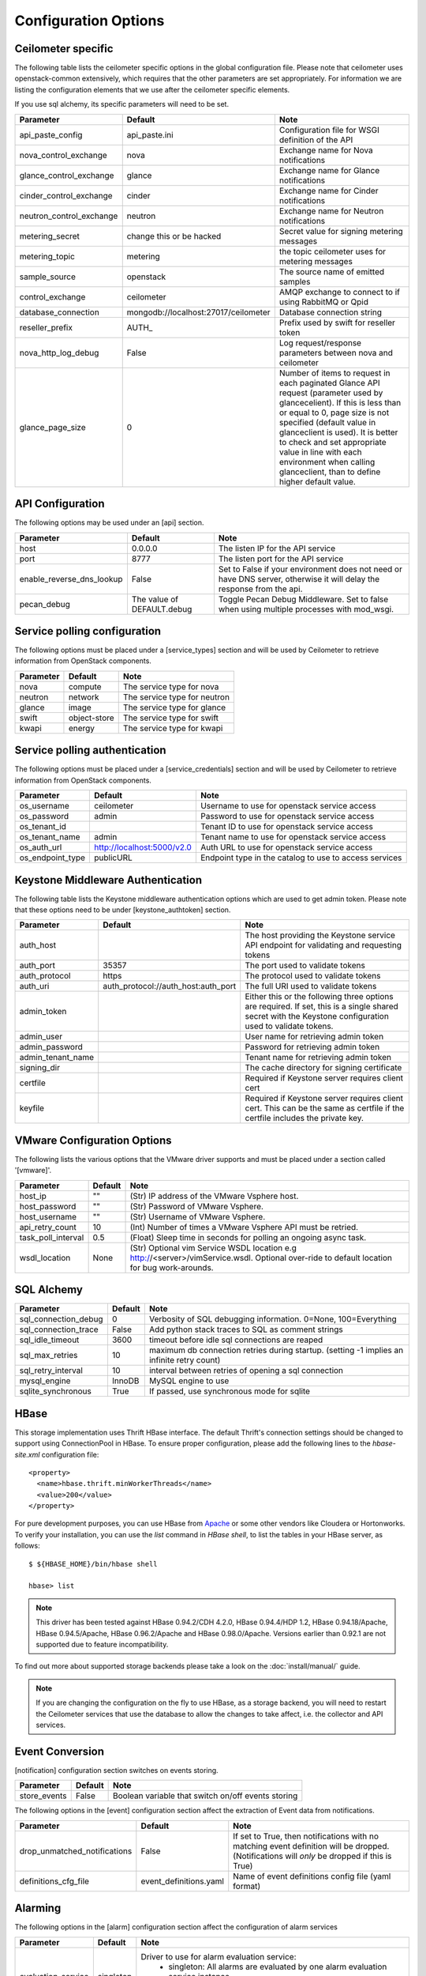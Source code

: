 ..
      Copyright 2012 New Dream Network, LLC (DreamHost)

      Licensed under the Apache License, Version 2.0 (the "License"); you may
      not use this file except in compliance with the License. You may obtain
      a copy of the License at

          http://www.apache.org/licenses/LICENSE-2.0

      Unless required by applicable law or agreed to in writing, software
      distributed under the License is distributed on an "AS IS" BASIS, WITHOUT
      WARRANTIES OR CONDITIONS OF ANY KIND, either express or implied. See the
      License for the specific language governing permissions and limitations
      under the License.

=======================
 Configuration Options
=======================

Ceilometer specific
===================

The following table lists the ceilometer specific options in the global configuration file.
Please note that ceilometer uses openstack-common extensively, which requires that
the other parameters are set appropriately. For information we are listing the configuration
elements that we use after the ceilometer specific elements.

If you use sql alchemy, its specific parameters will need to be set.


===============================  ====================================  ==============================================================
Parameter                        Default                               Note
===============================  ====================================  ==============================================================
api_paste_config                 api_paste.ini                         Configuration file for WSGI definition of the API
nova_control_exchange            nova                                  Exchange name for Nova notifications
glance_control_exchange          glance                                Exchange name for Glance notifications
cinder_control_exchange          cinder                                Exchange name for Cinder notifications
neutron_control_exchange         neutron                               Exchange name for Neutron notifications
metering_secret                  change this or be hacked              Secret value for signing metering messages
metering_topic                   metering                              the topic ceilometer uses for metering messages
sample_source                    openstack                             The source name of emitted samples
control_exchange                 ceilometer                            AMQP exchange to connect to if using RabbitMQ or Qpid
database_connection              mongodb://localhost:27017/ceilometer  Database connection string
reseller_prefix                  AUTH\_                                Prefix used by swift for reseller token
nova_http_log_debug              False                                 Log request/response parameters between nova and ceilometer
glance_page_size                 0                                     Number of items to request in each paginated Glance API
                                                                       request (parameter used by glancecelient). If this is less
                                                                       than or equal to 0, page size is not specified (default value
                                                                       in glanceclient is used). It is better to check and set
                                                                       appropriate value in line with each environment when calling
                                                                       glanceclient, than to define higher default value.
===============================  ====================================  ==============================================================

API Configuration
=================

The following options may be used under an [api] section.

===============================  ====================================  ===============================================================
Parameter                        Default                               Note
===============================  ====================================  ===============================================================
host                             0.0.0.0                               The listen IP for the API service
port                             8777                                  The listen port for the API service
enable_reverse_dns_lookup        False                                 Set to False if your environment does not need or have DNS
                                                                       server, otherwise it will delay the response from the api.
pecan_debug                      The value of DEFAULT.debug            Toggle Pecan Debug Middleware. Set to false when using multiple
                                                                       processes with mod_wsgi.
===============================  ====================================  ===============================================================

Service polling configuration
==============================

The following options must be placed under a [service_types] section
and will be used by Ceilometer to retrieve information from OpenStack
components.

===============================  ====================================  ==============================================================
Parameter                        Default                               Note
===============================  ====================================  ==============================================================
nova                             compute                               The service type for nova
neutron                          network                               The service type for neutron
glance                           image                                 The service type for glance
swift                            object-store                          The service type for swift
kwapi                            energy                                The service type for kwapi
===============================  ====================================  ==============================================================

Service polling authentication
==============================

The following options must be placed under a [service_credentials] section
and will be used by Ceilometer to retrieve information from OpenStack
components.

===============================  ====================================  ==============================================================
Parameter                        Default                               Note
===============================  ====================================  ==============================================================
os_username                      ceilometer                            Username to use for openstack service access
os_password                      admin                                 Password to use for openstack service access
os_tenant_id                                                           Tenant ID to use for openstack service access
os_tenant_name                   admin                                 Tenant name to use for openstack service access
os_auth_url                      http://localhost:5000/v2.0            Auth URL to use for openstack service access
os_endpoint_type                 publicURL                             Endpoint type in the catalog to use to access services
===============================  ====================================  ==============================================================

Keystone Middleware Authentication
==================================

The following table lists the Keystone middleware authentication options which are used to get admin token.
Please note that these options need to be under [keystone_authtoken] section.

===============================  ====================================  ==============================================================
Parameter                        Default                               Note
===============================  ====================================  ==============================================================
auth_host                                                              The host providing the Keystone service API endpoint for
                                                                       validating and requesting tokens
auth_port                        35357                                 The port used to validate tokens
auth_protocol                    https                                 The protocol used to validate tokens
auth_uri                         auth_protocol://auth_host:auth_port   The full URI used to validate tokens
admin_token                                                            Either this or the following three options are required. If
                                                                       set, this is a single shared secret with the Keystone
                                                                       configuration used to validate tokens.
admin_user                                                             User name for retrieving admin token
admin_password                                                         Password for retrieving admin token
admin_tenant_name                                                      Tenant name for retrieving admin token
signing_dir                                                            The cache directory for signing certificate
certfile                                                               Required if Keystone server requires client cert
keyfile                                                                Required if Keystone server requires client cert. This can be
                                                                       the same as certfile if the certfile includes the private key.
===============================  ====================================  ==============================================================

VMware Configuration Options
============================

The following lists the various options that the VMware driver supports and must be placed
under a section called '[vmware]'.

==========================  ====================================  =================================================================
Parameter                   Default                               Note
==========================  ====================================  =================================================================
host_ip                     ""                                    (Str) IP address of the VMware Vsphere host.
host_password               ""                                    (Str) Password of VMware Vsphere.
host_username               ""                                    (Str) Username of VMware Vsphere.
api_retry_count             10                                    (Int) Number of times a VMware Vsphere API must be retried.
task_poll_interval          0.5                                   (Float) Sleep time in seconds for polling an ongoing async task.
wsdl_location               None                                  (Str) Optional vim Service WSDL location
                                                                  e.g http://<server>/vimService.wsdl. Optional over-ride to
                                                                  default location for bug work-arounds.
==========================  ====================================  =================================================================

SQL Alchemy
===========

==========================  ====================================  ==============================================================
Parameter                   Default                               Note
==========================  ====================================  ==============================================================
sql_connection_debug        0                                     Verbosity of SQL debugging information. 0=None, 100=Everything
sql_connection_trace        False                                 Add python stack traces to SQL as comment strings
sql_idle_timeout            3600                                  timeout before idle sql connections are reaped
sql_max_retries             10                                    maximum db connection retries during startup.
                                                                  (setting -1 implies an infinite retry count)
sql_retry_interval          10                                    interval between retries of opening a sql connection
mysql_engine                InnoDB                                MySQL engine to use
sqlite_synchronous          True                                  If passed, use synchronous mode for sqlite
==========================  ====================================  ==============================================================

HBase
===================

This storage implementation uses Thrift HBase interface. The default Thrift's
connection settings should be changed to support using ConnectionPool in HBase.
To ensure proper configuration, please add the following lines to the
`hbase-site.xml` configuration file::

    <property>
      <name>hbase.thrift.minWorkerThreads</name>
      <value>200</value>
    </property>

For pure development purposes, you can use HBase from Apache_ or some other
vendors like Cloudera or Hortonworks. To verify your installation, you can use
the `list` command in `HBase shell`, to list the tables in your
HBase server, as follows::

    $ ${HBASE_HOME}/bin/hbase shell

    hbase> list

.. note::
    This driver has been tested against HBase 0.94.2/CDH 4.2.0,
    HBase 0.94.4/HDP 1.2, HBase 0.94.18/Apache, HBase 0.94.5/Apache,
    HBase 0.96.2/Apache and HBase 0.98.0/Apache.
    Versions earlier than 0.92.1 are not supported due to feature incompatibility.

To find out more about supported storage backends please take a look on the
:doc:`install/manual/` guide.

.. note::

    If you are changing the configuration on the fly to use HBase, as a storage
    backend, you will need to restart the Ceilometer services that use the
    database to allow the changes to take affect, i.e. the collector and API
    services.

.. _Apache: https://hbase.apache.org/book/quickstart.html

Event Conversion
================

[notification] configuration section switches on events storing.

==================================  ======================================  ==============================================================
Parameter                           Default                                 Note
==================================  ======================================  ==============================================================
store_events                        False                                   Boolean variable that switch on/off events storing
==================================  ======================================  ==============================================================

The following options in the [event] configuration section affect the extraction of Event data from notifications.

==================================  ======================================  ==============================================================
Parameter                           Default                                 Note
==================================  ======================================  ==============================================================
drop_unmatched_notifications        False                                   If set to True, then notifications with no matching event
                                                                            definition will be dropped.
                                                                            (Notifications will *only* be dropped if this is True)
definitions_cfg_file                event_definitions.yaml                  Name of event definitions config file (yaml format)
==================================  ======================================  ==============================================================

Alarming
========

The following options in the [alarm] configuration section affect the configuration of alarm services

======================  ==============  ====================================================================================
Parameter               Default         Note
======================  ==============  ====================================================================================
evaluation_service      singleton       Driver to use for alarm evaluation service:
                                          * singleton:   All alarms are evaluated by one alarm evaluation service instance
                                          * partitioned: All alarms are dispatched across all alarm evaluation service
                                            instances to be evaluate
======================  ==============  ====================================================================================


Collector
=========

The following options in the [collector] configuration section affect the collector service

=====================================  ======================================  ==============================================================
Parameter                              Default                                 Note
=====================================  ======================================  ==============================================================
requeue_sample_on_dispatcher_error     False                                   Requeue the sample on the collector sample queue when the
                                                                               collector fails to dispatch it. This option is only valid if
                                                                               the sample comes from the notifier publisher
udp_address                            0.0.0.0                                 Address to which the UDP socket is bound. Set to an empty
                                                                               string to disable
udp_port                               4952                                    Port to which the UDP socket is bound
=====================================  ======================================  ==============================================================



General options
===============

The following is the list of openstack-common options that we use:

===========================  ====================================  ==============================================================
Parameter                    Default                               Note
===========================  ====================================  ==============================================================
default_notification_level   INFO                                  Default notification level for outgoing notifications
default_publisher_id         $host                                 Default publisher_id for outgoing notifications
bind_host                    0.0.0.0                               IP address to listen on
bind_port                    9292                                  Port numver to listen on
port                         5672                                  Rabbit MQ port to liste on
fake_rabbit                  False                                 If passed, use a fake RabbitMQ provider
publish_errors               False                                 publish error events
use_stderr                   True                                  Log output to standard error
logfile_mode                 0644                                  Default file mode used when creating log files
log_dir                                                            Log output to a per-service log file in named directory
log_file                                                           Log output to a named file
log_format                   date-time level name msg              Log format
log_date_format              YYYY-MM-DD hh:mm:ss                   Log date format
log_config                                                         Logging configuration file used. The options specified in that
                                                                    config file will override any other logging options specified
                                                                    in Ceilometer config file.
default_log_levels           ['amqplib=WARN',sqlalchemy=WARN,...]  Default log level per components
notification_topics          ['notifications', ]                   AMQP topic used for openstack notifications
enabled_apis                 ['ec2', 'osapi_compute']              List of APIs to enable by default
verbose                      False                                 Print more verbose output
debug                        False                                 Print debugging output
state_path                   currentdir                            Top-level directory for maintaining nova state
sqlite_db                    nova.sqlite                           file name for sqlite
sql_connection               sqlite:///$state_path/$sqlite_db      connection string for sql database
matchmaker_ringfile          /etc/nova/matchmaker_ring.json        Matchmaker ring file (JSON)
rpc_zmq_bind_address         '*'                                   ZeroMQ bind address
rpc_zmq_matchmaker           ceilometer.openstack.common.rpc.      MatchMaker drivers
                             matchmaker.MatchMakerLocalhost
rpc_zmq_port                 9501                                  ZeroMQ receiver listening port
rpc_zmq_port_pub             9502                                  ZeroMQ fanout publisher port
rpc_zmq_contexts             1                                     Number of ZeroMQ contexts
rpc_zmq_ipc_dir              /var/run/openstack                    Directory for holding IPC sockets
rabbit_port                  5672                                  The RabbitMQ broker port where a single node is used
rabbit_host                  localhost                             The RabbitMQ broker address where a single node is used
rabbit_hosts                 ['$rabbit_host:$rabbit_port']         The list of rabbit hosts to listen to
rabbit_userid                guest                                 the RabbitMQ userid
rabbit_password              guest                                 the RabbitMQ password
rabbit_virtual_host          /                                     the RabbitMQ virtual host
rabbit_retry_interval        1                                     how frequently to retry connecting with RabbitMQ
rabbit_retry_backoff         2                                     how long to backoff for between retries when connecting
rabbit_max_retries           0                                     maximum retries with trying to connect to RabbitMQ
                                                                   (the default of 0 implies an infinite retry count)
rabbit_durable_queues        False                                 use durable queues in RabbitMQ
rabbit_use_ssl               False                                 connect over SSL for RabbitMQ
rabbit_durable_queues        False                                 use durable queues in RabbitMQ
rabbit_ha_queues             False                                 use H/A queues in RabbitMQ (x-ha-policy: all).
kombu_ssl_version                                                  SSL version to use (valid only if SSL enabled)
kombu_ssl_keyfile                                                  SSL key file (valid only if SSL enabled)
kombu_ssl_certfile                                                 SSL cert file (valid only if SSL enabled)
kombu_ssl_ca_certs                                                 SSL certification authority file
qpid_hostname                localhost                             Qpid broker hostname
qpid_port                    5672                                  Qpid broker port
qpid_username                                                      Username for qpid connection
qpid_password                                                      Password for qpid connection
qpid_sasl_mechanisms                                               Space separated list of SASL mechanisms to use for auth
qpid_reconnect_timeout       0                                     Reconnection timeout in seconds
qpid_reconnect_limit         0                                     Max reconnections before giving up
qpid_reconnect_interval_min  0                                     Minimum seconds between reconnection attempts
qpid_reconnect_interval_max  0                                     Maximum seconds between reconnection attempts
qpid_reconnect_interval      0                                     Equivalent to setting max and min to the same value
qpid_heartbeat               60                                    Seconds between connection keepalive heartbeats
qpid_protocol                tcp                                   Transport to use, either 'tcp' or 'ssl'
qpid_reconnect               True                                  Automatically reconnect
qpid_tcp_nodelay             True                                  Disable Nagle algorithm
rpc_backend                  kombu                                 The messaging module to use, defaults to kombu.
rpc_thread_pool_size         64                                    Size of RPC thread pool
rpc_conn_pool_size           30                                    Size of RPC connection pool
rpc_response_timeout         60                                    Seconds to wait for a response from call or multicall
rpc_cast_timeout             30                                    Seconds to wait before a cast expires (TTL).
                                                                   Only supported by impl_zmq.
dispatchers                  database                              The list of dispatchers to process metering data.
===========================  ====================================  ==============================================================


Sample Configuration file
=========================

The sample configuration file for Ceilometer, named
etc/ceilometer/ceilometer.conf.sample, was removed from version control after
the Icehouse release. For more details, please read the file
etc/ceilometer/README-ceilometer.conf.txt. You can generate this sample
configuration file by running ``tox -e genconfig``.

.. note::
    tox version 1.7.0 and 1.7.1 have a `backward compatibility issue`_
    with OpenStack projects. If you meet the "tox.ConfigError: ConfigError:
    substitution key 'posargs' not found" problem, run
    ``sudo pip install -U "tox>=1.6.1,!=1.7.0,!=1.7.1"`` to get a proper
    version, then try ``tox -e genconfig`` again.

.. _`backward compatibility issue`: https://bitbucket.org/hpk42/tox/issue/150/posargs-configerror

.. _Pipeline-Configuration:

Pipelines
=========

Pipelines describe a coupling between sources of samples and the
corresponding sinks for transformation and publication of these
data.

A source is a producer of samples, in effect a set of pollsters and/or
notification handlers emitting samples for a set of matching meters.
See :doc:`contributing/plugins` and :ref:`plugins-and-containers` for
details on how to write and plug in your plugins.

Each source configuration encapsulates meter name matching, polling
interval determination, optional resource enumeration or discovery,
and mapping to one or more sinks for publication.

A sink on the other hand is a consumer of samples, providing logic for
the transformation and publication of samples emitted from related sources.
Each sink configuration is concerned `only` with the transformation rules
and publication conduits for samples.

In effect, a sink describes a chain of handlers. The chain starts with
zero or more transformers and ends with one or more publishers. The first
transformer in the chain is passed samples from the corresponding source,
takes some action such as deriving rate of change, performing unit conversion,
or aggregating, before passing the modified sample to next step.

The chains end with one or more publishers. This component makes it possible
to persist the data into storage through the message bus or to send it to one
or more external consumers. One chain can contain multiple publishers, see the
:ref:`multi-publisher` section.


Pipeline configuration
----------------------

Pipeline configuration by default, is stored in a separate configuration file,
called pipeline.yaml, next to the ceilometer.conf file. The pipeline
configuration file can be set in the *pipeline_cfg_file* parameter in
ceilometer.conf. Multiple chains can be defined in one configuration file.

The chain definition looks like the following::

    ---
    sources:
      - name: 'source name'
        interval: 'how often should the samples be injected into the pipeline'
        meters:
          - 'meter filter'
        resources:
          - 'list of resource URLs'
        discovery:
          - 'list of discoverers'
        sinks
          - 'sink name'
    sinks:
      - name: 'sink name'
        transformers: 'definition of transformers'
        publishers:
          - 'list of publishers'

The *name* parameter of a source is unrelated to anything else;
nothing references a source by name, and a source's name does not have
to match anything.

The *interval* parameter in the sources section should be defined in seconds. It
determines the cadence of sample injection into the pipeline, where samples are
produced under the direct control of an agent, i.e. via a polling cycle as opposed
to incoming notifications.

There are several ways to define the list of meters for a pipeline source. The
list of valid meters can be found in the :ref:`measurements` section. There is
a possibility to define all the meters, or just included or excluded meters,
with which a source should operate:

* To include all meters, use the '*' wildcard symbol.
* To define the list of meters, use either of the following:

  * To define the list of included meters, use the 'meter_name' syntax
  * To define the list of excluded meters, use the '!meter_name' syntax
  * For meters, which identify a complex Sample field, use the wildcard
    symbol to select all, e.g. for "instance:m1.tiny", use "instance:\*"

The above definition methods can be used in the following combinations:

* Only the wildcard symbol
* The list of included meters
* The list of excluded meters
* Wildcard symbol with the list of excluded meters

.. note::
    At least one of the above variations should be included in the meters
    section. Included and excluded meters cannot co-exist in the same
    pipeline. Wildcard and included meters cannot co-exist in the same
    pipeline definition section.

A given polling plugin is invoked according to each source section
whose *meters* parameter matches the plugin's meter name.  That is,
the matching source sections are combined by union, not intersection,
of the prescribed time series.

The optional *resources* section of a pipeline source allows a list of
static resource URLs to be configured. An amalgamated list of all
statically configured resources for a set of pipeline sources with a
common interval is passed to individual pollsters matching those pipelines.

The optional *discovery* section of a pipeline source contains the list of
discoverers. These discoverers can be used to dynamically discover the
resources to be polled by the pollsters defined in this pipeline. The name
of the discoverers should be the same as the related names of plugins in
setup.cfg.

If *resources* or *discovery* section is not set, the default value would
be an empty list. If both *resources* and *discovery* are set, the final
resources passed to the pollsters will be the combination of the dynamic
resources returned by the discoverers and the static resources defined
in the *resources* section. If there are some duplications between the
resources returned by the discoverers and those defined in the *resources*
section, the duplication will be removed before passing those resources
to the pollsters.

There are three ways a pollster can get a list of resources to poll, as the
following in descending order of precedence:

    1. From the per-pipeline configured discovery and/or static resources.
    2. From the per-pollster default discovery.
    3. From the per-agent default discovery.

The *transformers* section of a pipeline sink provides the possibility to add a
list of transformer definitions. The names of the transformers should be the same
as the names of the related extensions in setup.cfg. For a more detailed
description, please see the :ref:`transformers` section.

The *publishers* section contains the list of publishers, where the samples
data should be sent after the possible transformations. The names of the
publishers should be the same as the related names of the plugins in
setup.cfg.

The default configuration can be found in `pipeline.yaml`_.

.. _pipeline.yaml: https://git.openstack.org/cgit/openstack/ceilometer/tree/etc/ceilometer/pipeline.yaml

.. _publishers:

Publishers
++++++++++

The definition of publishers looks like::

    publishers:
        - udp://10.0.0.2:1234
        - rpc://?per_meter_topic=1
        - notifier://?policy=drop&max_queue_length=512

The udp publisher is configurable like this: *udp://<host>:<port>/*

The rpc publisher is configurable like this:
*rpc://?option1=value1&option2=value2*

Same thing for the notifier publisher:
*notifier://?option1=value1&option2=value2*

For rpc and notifier the options are:

- *per_meter_topic=1* to publish the samples on additional
  *<metering_topic>.<sample_name>* topic queue besides the *<metering_topic>*
  queue
- *policy=(default|drop|queue)* to configure the behavior when the publisher
  fails to send the samples, where the predefined values mean the following:

  - *default*, wait and block until the samples have been sent
  - *drop*, drop the samples which are failed to be sent
  - *queue*, create an in-memory queue and retry to send the samples on the
    queue on the next samples publishing (the queue length can be configured
    with *max_queue_length=1024*, 1024 is the default)

.. _transformers:

Transformers
************

The definition of transformers can contain the following fields::

    transformers:
        - name: 'name of the transformer'
          parameters:

The *parameters* section can contain transformer specific fields, like source
and target fields with different subfields in case of the rate_of_change,
which depends on the implementation of the transformer.

.. _rate_of_change_transformer:

Rate of change transformer
++++++++++++++++++++++++++

In the case of the transformer that creates the *cpu_util* meter, the definition
looks like the following::

    transformers:
        - name: "rate_of_change"
          parameters:
              target:
                  name: "cpu_util"
                  unit: "%"
                  type: "gauge"
                  scale: "100.0 / (10**9 * (resource_metadata.cpu_number or 1))"

The *rate_of_change* transformer generates the *cpu_util* meter from the
sample values of the *cpu* counter, which represents cumulative CPU time in
nanoseconds. The transformer definition above defines a scale factor (for
nanoseconds, multiple CPUs, etc.), which is applied before the transformation
derives a sequence of gauge samples with unit '%', from the original values
of the *cpu* meter.

The definition for the disk I/O rate, which is also generated by the
*rate_of_change* transformer::

    transformers:
        - name: "rate_of_change"
          parameters:
              source:
                  map_from:
                      name: "disk\\.(read|write)\\.(bytes|requests)"
                      unit: "(B|request)"
              target:
                  map_to:
                      name: "disk.\\1.\\2.rate"
                      unit: "\\1/s"
                  type: "gauge"

Unit conversion transformer
+++++++++++++++++++++++++++

Transformer to apply a unit conversion. It takes the volume of the meter
and multiplies it with the given 'scale' expression. Also supports *map_from*
and *map_to* like the :ref:`rate_of_change_transformer`.

Sample configuration::

    transformers:
    - name: "unit_conversion"
      parameters:
          target:
              name: "disk.kilobytes"
              unit: "KB"
              scale: "1.0 / 1024.0"

With the *map_from* and *map_to*::

    transformers:
        - name: "unit_conversion"
          parameters:
              source:
                  map_from:
                      name: "disk\\.(read|write)\\.bytes"
              target:
                  map_to:
                      name: "disk.\\1.kilobytes"
                  scale: "1.0 / 1024.0"
                  unit: "KB"

Aggregator transformer
++++++++++++++++++++++

A transformer that sums up the incoming samples until enough samples have
come in or a timeout has been reached.

Timeout can be specified with the *retention_time* parameter. If we want to
flush the aggregation after a set number of samples have been aggregated,
we can specify the *size* parameter.

The volume of the created sample is the sum of the volumes of samples that
came into the transformer. Samples can be aggregated by the attributes
*project_id*, *user_id* and *resource_metadata*. To aggregate by the chosen
attributes, specify them in the configuration and set which value of the
attribute to take for the new sample (*first* to take the first sample's
attribute, *last* to take the last sample's attribute, and *drop* to discard
the attribute).

To aggregate 60s worth of samples by resource_metadata and keep the
resource_metadata of the latest received sample::

    transformers:
    - name: "aggregator"
      parameters:
          retention_time: 60
          resource_metadata: last

To aggregate each 15 samples by user_id and resource_metadata and keep the
user_id of the first received sample and drop the resource_metadata::

    transformers:
    - name: "aggregator"
      parameters:
          size: 15
          user_id: first
          resource_metadata: drop

Accumulator transformer
+++++++++++++++++++++++

This transformer simply caches the samples until enough samples have arrived
and then flushes them all down the pipeline at once.
::

    transformers:
    - name: "accumulator"
      parameters:
          size: 15

Multi meter arithmetic transformer
++++++++++++++++++++++++++++++++++

This transformer enables us to perform arithmetic calculations
over one or more meters and/or their metadata, for example:

    memory_util = 100 * memory.usage / memory .

A new sample is created with the properties described in the 'target'
section of the transformer's configuration. The sample's volume is the result
of the provided expression. The calculation is performed on samples from the
same resource.

.. note::
    The calculation is limited to meters with the same interval.

Example configuration::

    transformers:
    - name: "arithmetic"
      parameters:
        target:
          name: "memory_util"
          unit: "%"
          type: "gauge"
          expr: "100 * $(memory.usage) / $(memory)"

To demonstrate the use of metadata, here is the implementation of
a silly metric that shows average CPU time per core::

    transformers:
    - name: "arithmetic"
      parameters:
        target:
          name: "avg_cpu_per_core"
          unit: "ns"
          type: "cumulative"
          expr: "$(cpu) / ($(cpu).resource_metadata.cpu_number or 1)"

Expression evaluation gracefully handles NaNs and exceptions. In such
a case it does not create a new sample but only logs a warning.
